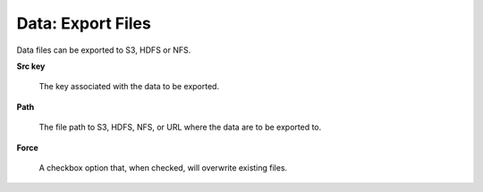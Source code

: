 .. _DataExport:

Data: Export Files
====================

Data files can be exported to S3, HDFS or NFS. 

**Src key** 

  The key associated with the data to be exported. 


**Path**

  The file path to S3, HDFS, NFS, or URL where the data are to be
  exported to. 

**Force** 

  A checkbox option that, when checked, will overwrite existing
  files. 
